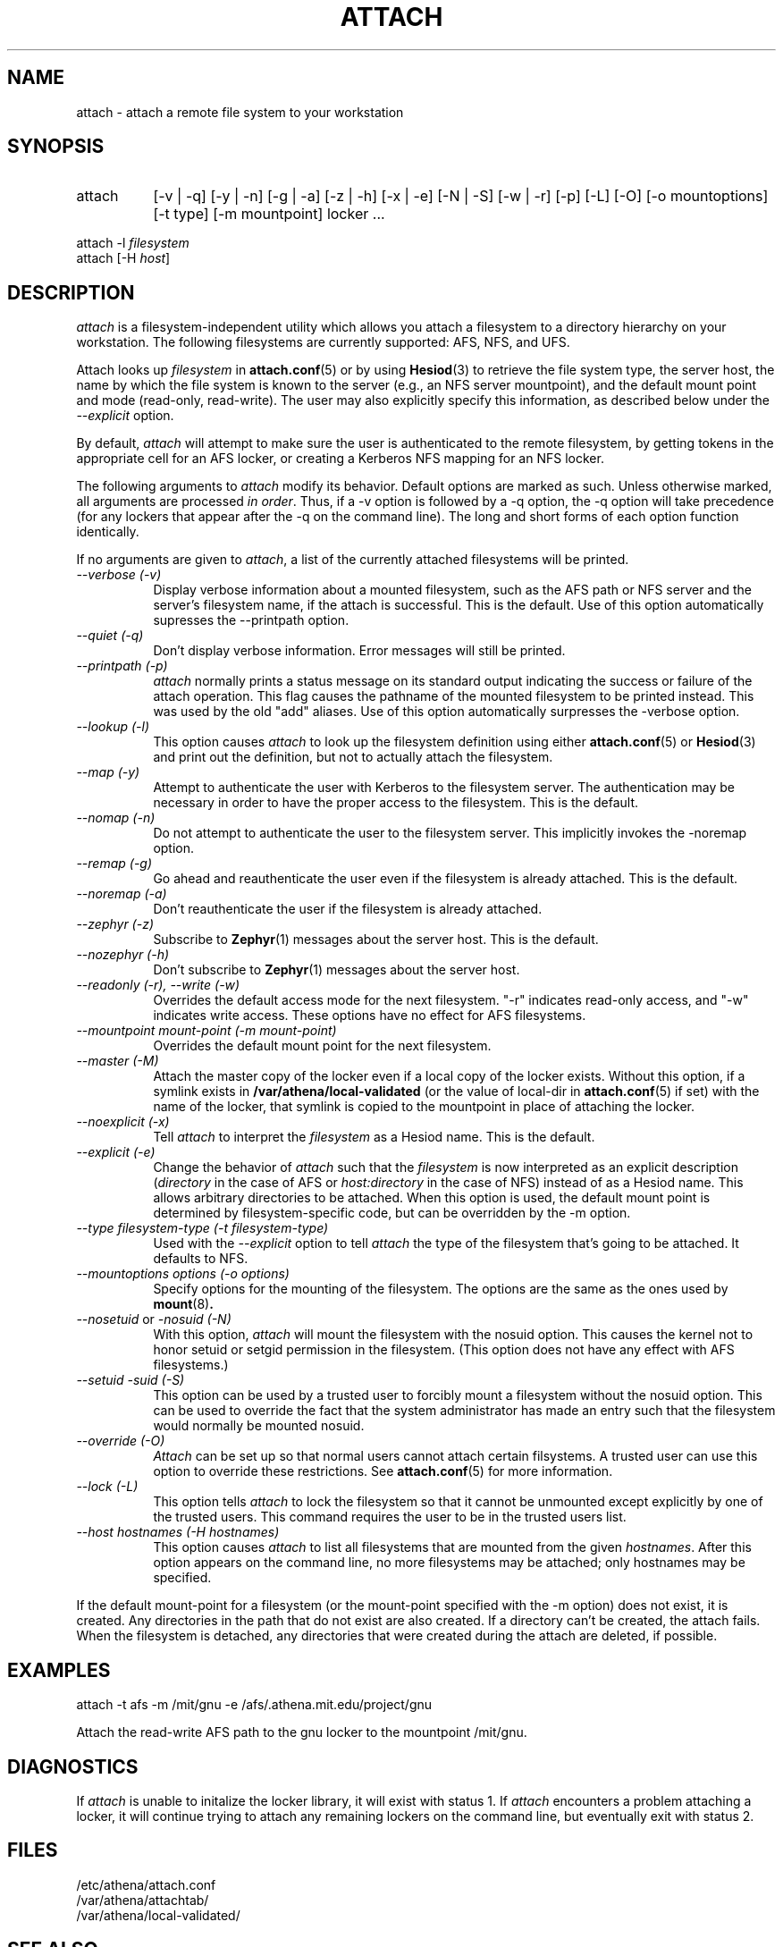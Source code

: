 .\" $Id: attach.1,v 1.16 2004-08-11 15:20:17 ghudson Exp $
.\"
.\" Copyright 1997 by the Massachusetts Institute of Technology.
.\"
.\" Permission to use, copy, modify, and distribute this
.\" software and its documentation for any purpose and without
.\" fee is hereby granted, provided that the above copyright
.\" notice appear in all copies and that both that copyright
.\" notice and this permission notice appear in supporting
.\" documentation, and that the name of M.I.T. not be used in
.\" advertising or publicity pertaining to distribution of the
.\" software without specific, written prior permission.
.\" M.I.T. makes no representations about the suitability of
.\" this software for any purpose.  It is provided "as is"
.\" without express or implied warranty.
.\"
.TH ATTACH 1
.SH NAME
attach \- attach a remote file system to your workstation
.SH SYNOPSIS
.TP 8
attach
[-v | -q] [-y | -n] [-g | -a] [-z | -h] [-x | -e] [-N | -S] 
[-w | -r] [-p] [-L] [-O] [-o mountoptions] [-t type] [-m mountpoint] locker ...
.PP
.nf
attach -l \fIfilesystem\fP
attach [-H \fIhost\fP]
.fi
.SH DESCRIPTION
.I attach
is a filesystem-independent utility which allows you attach a
filesystem to a directory hierarchy on your workstation. The following
filesystems are currently supported: AFS, NFS, and UFS.

Attach looks up \fIfilesystem\fP in
.BR attach.conf (5)
or by using
.BR Hesiod (3)
to retrieve the file system type, the server host, the name by which
the file system is known to the server (e.g., an NFS server
mountpoint), and the default mount point and mode (read-only,
read-write). The user may also explicitly specify this information, as
described below under the
.I --explicit
option.

By default,
.I attach
will attempt to make sure the user is authenticated to the remote
filesystem, by getting tokens in the appropriate cell for an AFS
locker, or creating a Kerberos NFS mapping for an NFS locker.

The following arguments to \fIattach\fP modify its behavior. Default
options are marked as such. Unless otherwise marked, all arguments are
processed \fIin order\fP. Thus, if a -v option is followed by a -q
option, the -q option will take precedence (for any lockers that
appear after the -q on the command line). The long and short forms of
each option function identically.

If no arguments are given to \fIattach\fP, a list of the currently
attached filesystems will be printed.

.TP 8
.I --verbose (-v)
Display verbose information about a mounted filesystem, such as the
AFS path or NFS server and the server's filesystem name, if the attach
is successful. This is the default. Use of this option automatically
supresses the --printpath option.
.TP 8
.I --quiet (-q)
Don't display verbose information.  Error messages will still be printed.
.TP 8
.I --printpath (-p)
\fIattach\fP normally prints a status message on its standard output
indicating the success or failure of the attach operation. This flag
causes the pathname of the mounted filesystem to be printed instead.
This was used by the old "add" aliases. Use of this option
automatically surpresses the -verbose option.
.TP 8
.I --lookup (-l)
This option causes \fIattach\fP to look up the filesystem definition
using either
.BR attach.conf (5)
or
.BR Hesiod (3)
and print out the definition, but not to actually attach the filesystem.
.TP 8
.I --map (-y)
Attempt to authenticate the user with Kerberos to the filesystem
server.  The authentication may be necessary in order to have the
proper access to the filesystem.  This is the default.
.TP 8
.I --nomap (-n)
Do not attempt to authenticate the user to the filesystem server.
This implicitly invokes the -noremap option.
.TP 8
.I --remap (-g)
Go ahead and reauthenticate the user even if the filesystem is already
attached.  This is the default.
.TP 8
.I --noremap (-a)
Don't reauthenticate the user if the filesystem is already attached.
.TP 8
.I --zephyr (-z)
Subscribe to
.BR Zephyr (1)
messages about the server host.  This is the default.
.TP 8
.I --nozephyr (-h)
Don't subscribe to
.BR Zephyr (1)
messages about the server host.
.TP 8
.I --readonly (-r), --write (-w)
Overrides the default access mode for the next filesystem.  "-r"
indicates read-only access, and "-w" indicates write access.  These
options have no effect for AFS filesystems.
.TP 8
.I --mountpoint \fImount-point\fP (-m \fImount-point\fP)
Overrides the default mount point for the next filesystem.
.TP 8
.I --master (-M)
Attach the master copy of the locker even if a local copy of the
locker exists.  Without this option, if a symlink exists in
.B /var/athena/local-validated
(or the value of local-dir in
.BR attach.conf (5)
if set) with the name of the locker, that symlink is copied to the
mountpoint in place of attaching the locker.
.TP 8
.I --noexplicit (-x)
Tell \fIattach\fP to interpret the \fIfilesystem\fP as a Hesiod name.
This is the default.
.TP 8
.I --explicit (-e)
Change the behavior of \fIattach\fP such that the \fIfilesystem\fP is
now interpreted as an explicit description (\fIdirectory\fP in the
case of AFS or \fIhost:directory\fP in the case of NFS) instead of as
a Hesiod name. This allows arbitrary directories to be attached. When
this option is used, the default mount point is determined by
filesystem-specific code, but can be overridden by the -m option.
.TP 8
.I --type \fIfilesystem-type\fP (-t \fIfilesystem-type\fP)
Used with the 
.I --explicit
option to tell \fIattach\fP the type of the filesystem that's going to
be attached. It defaults to NFS.
.TP 8
.I --mountoptions \fIoptions\fP (-o \fIoptions\fP)
Specify options for the mounting of the filesystem.  The options are
the same as the ones used by
.BR mount (8)\fP.
.TP 8
.I --nosetuid \fPor\fI -nosuid (-N)
With this option, \fIattach\fP will mount the filesystem with the
nosuid option.  This causes the kernel not to honor setuid or setgid
permission in the filesystem.  (This option does not have any
effect with AFS filesystems.)
.TP 8
.I --setuid -suid (-S)
This option can be used by a trusted user to forcibly mount a
filesystem without the nosuid option.  This can be used to override
the fact that the system administrator has made an entry such that the
filesystem would normally be mounted nosuid.
.TP 8
.I --override (-O)
\fIAttach\fP can be set up so that normal users cannot attach certain
filsystems.  A trusted user can use this option to override these
restrictions.  See
.BR attach.conf (5)
for more information.
.TP 8
.I --lock (-L)
This option tells \fIattach\fP to lock the filesystem so that it cannot
be unmounted except explicitly by one of the trusted users.  This
command requires the user to be in the trusted users list.
.TP 8
.I --host \fIhostnames\fP (-H \fIhostnames\fP)
This option causes \fIattach\fP to list all filesystems that are mounted
from the given \fIhostnames\fP.  After this option appears on the
command line, no more filesystems may be attached; only hostnames may be
specified.
.PP
If the default mount-point for a filesystem (or the mount-point
specified with the -m option) does not exist, it is created.  Any
directories in the path that do not exist are also created.  If a
directory can't be created, the attach fails.  When the filesystem is
detached, any directories that were created during the attach are
deleted, if possible.

.SH EXAMPLES
.nf
attach -t afs -m /mit/gnu -e /afs/.athena.mit.edu/project/gnu
.fi

Attach the read-write AFS path to the gnu locker to the mountpoint
/mit/gnu.

.SH DIAGNOSTICS
If \fIattach\fP is unable to initalize the locker library, it will
exist with status 1. If \fIattach\fP encounters a problem attaching a
locker, it will continue trying to attach any remaining lockers on the
command line, but eventually exit with status 2.

.SH FILES
/etc/athena/attach.conf
.br
/var/athena/attachtab/
.br
/var/athena/local-validated/

.SH "SEE ALSO"
add(1), detach(1), nfsid(1), zinit(1), attach.conf(5)

.SH AUTHORS
Dan Winship, MIT Information Systems
.PP
based on the original attach by
.br
Robert French, Project Athena
.br
Theodore Ts'o, Project Athena
.br
John Carr, Project Athena
.br
Richard Basch, Project Athena
.PP
Copyright 1988, 1990, 1998 Massachusetts Institute of Technology
